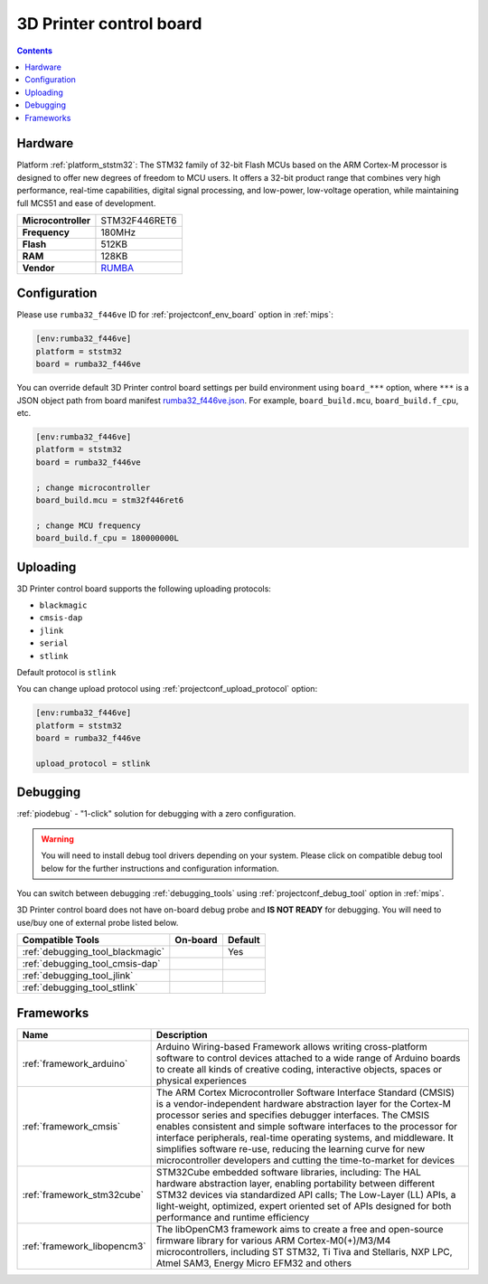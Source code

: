 
.. _board_ststm32_rumba32_f446ve:

3D Printer control board
========================

.. contents::

Hardware
--------

Platform :ref:`platform_ststm32`: The STM32 family of 32-bit Flash MCUs based on the ARM Cortex-M processor is designed to offer new degrees of freedom to MCU users. It offers a 32-bit product range that combines very high performance, real-time capabilities, digital signal processing, and low-power, low-voltage operation, while maintaining full MCS51 and ease of development.

.. list-table::

  * - **Microcontroller**
    - STM32F446RET6
  * - **Frequency**
    - 180MHz
  * - **Flash**
    - 512KB
  * - **RAM**
    - 128KB
  * - **Vendor**
    - `RUMBA <https://github.com/Aus3D/RUMBA32?utm_source=platformio.org&utm_medium=docs>`__


Configuration
-------------

Please use ``rumba32_f446ve`` ID for :ref:`projectconf_env_board` option in :ref:`mips`:

.. code-block:: ini

  [env:rumba32_f446ve]
  platform = ststm32
  board = rumba32_f446ve

You can override default 3D Printer control board settings per build environment using
``board_***`` option, where ``***`` is a JSON object path from
board manifest `rumba32_f446ve.json <https://github.com/platformio/platform-ststm32/blob/master/boards/rumba32_f446ve.json>`_. For example,
``board_build.mcu``, ``board_build.f_cpu``, etc.

.. code-block:: ini

  [env:rumba32_f446ve]
  platform = ststm32
  board = rumba32_f446ve

  ; change microcontroller
  board_build.mcu = stm32f446ret6

  ; change MCU frequency
  board_build.f_cpu = 180000000L


Uploading
---------
3D Printer control board supports the following uploading protocols:

* ``blackmagic``
* ``cmsis-dap``
* ``jlink``
* ``serial``
* ``stlink``

Default protocol is ``stlink``

You can change upload protocol using :ref:`projectconf_upload_protocol` option:

.. code-block:: ini

  [env:rumba32_f446ve]
  platform = ststm32
  board = rumba32_f446ve

  upload_protocol = stlink

Debugging
---------

:ref:`piodebug` - "1-click" solution for debugging with a zero configuration.

.. warning::
    You will need to install debug tool drivers depending on your system.
    Please click on compatible debug tool below for the further
    instructions and configuration information.

You can switch between debugging :ref:`debugging_tools` using
:ref:`projectconf_debug_tool` option in :ref:`mips`.

3D Printer control board does not have on-board debug probe and **IS NOT READY** for debugging. You will need to use/buy one of external probe listed below.

.. list-table::
  :header-rows:  1

  * - Compatible Tools
    - On-board
    - Default
  * - :ref:`debugging_tool_blackmagic`
    -
    - Yes
  * - :ref:`debugging_tool_cmsis-dap`
    -
    -
  * - :ref:`debugging_tool_jlink`
    -
    -
  * - :ref:`debugging_tool_stlink`
    -
    -

Frameworks
----------
.. list-table::
    :header-rows:  1

    * - Name
      - Description

    * - :ref:`framework_arduino`
      - Arduino Wiring-based Framework allows writing cross-platform software to control devices attached to a wide range of Arduino boards to create all kinds of creative coding, interactive objects, spaces or physical experiences

    * - :ref:`framework_cmsis`
      - The ARM Cortex Microcontroller Software Interface Standard (CMSIS) is a vendor-independent hardware abstraction layer for the Cortex-M processor series and specifies debugger interfaces. The CMSIS enables consistent and simple software interfaces to the processor for interface peripherals, real-time operating systems, and middleware. It simplifies software re-use, reducing the learning curve for new microcontroller developers and cutting the time-to-market for devices

    * - :ref:`framework_stm32cube`
      - STM32Cube embedded software libraries, including: The HAL hardware abstraction layer, enabling portability between different STM32 devices via standardized API calls; The Low-Layer (LL) APIs, a light-weight, optimized, expert oriented set of APIs designed for both performance and runtime efficiency

    * - :ref:`framework_libopencm3`
      - The libOpenCM3 framework aims to create a free and open-source firmware library for various ARM Cortex-M0(+)/M3/M4 microcontrollers, including ST STM32, Ti Tiva and Stellaris, NXP LPC, Atmel SAM3, Energy Micro EFM32 and others
